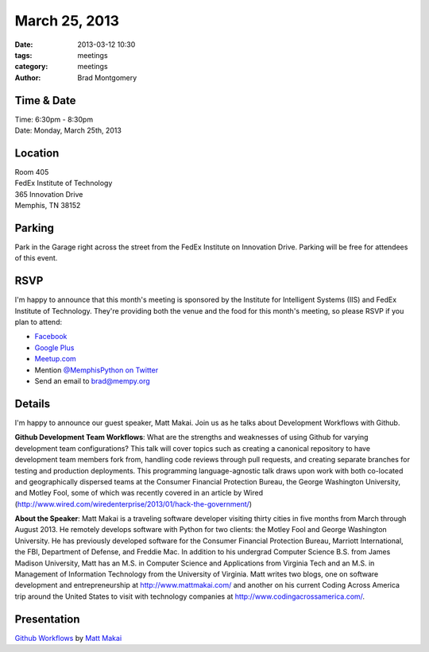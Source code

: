 March 25, 2013
################

:date: 2013-03-12 10:30
:tags: meetings
:category: meetings
:author: Brad Montgomery

Time & Date
-----------
| Time: 6:30pm - 8:30pm
| Date: Monday, March 25th, 2013

Location
--------
| Room 405
| FedEx Institute of Technology
| 365 Innovation Drive
| Memphis, TN 38152

Parking
-------
Park in the Garage right across the street from the FedEx Institute on Innovation
Drive. Parking will be free for attendees of this event.

RSVP
----

I'm happy to announce that this month's meeting is sponsored by the Institute
for Intelligent Systems (IIS) and FedEx Institute of Technology. They're
providing both the venue and the food for this month's meeting, so please RSVP
if you plan to attend:

* `Facebook <http://www.facebook.com/events/586942007984860/>`_
* `Google Plus <https://plus.google.com/events/cgts7hhn90agqmscaqo4sgcc0s8>`_
* `Meetup.com <http://www.meetup.com/memphis-technology-user-groups/events/108875962/>`_
* Mention `@MemphisPython on Twitter <http://twitter.com/memphispython>`_
* Send an email to `brad@mempy.org <mailto:brad@mempy.org>`_

Details
-------

I'm happy to announce our guest speaker, Matt Makai. Join us as he talks
about Development Workflows with Github.

**Github Development Team Workflows**:
What are the strengths and weaknesses of using Github for varying
development team configurations? This talk will cover topics such as
creating a canonical repository to have development team members fork
from, handling code reviews through pull requests, and creating
separate branches for testing and production deployments. This
programming language-agnostic talk draws upon work with both
co-located and geographically dispersed teams at the Consumer
Financial Protection Bureau, the George Washington University, and
Motley Fool, some of which was recently covered in an article by Wired
(`<http://www.wired.com/wiredenterprise/2013/01/hack-the-government/>`_)

**About the Speaker**:
Matt Makai is a traveling software developer visiting thirty cities in
five months from March through August 2013. He remotely develops
software with Python for two clients: the Motley Fool and George
Washington University. He has previously developed software for the
Consumer Financial Protection Bureau, Marriott International, the FBI,
Department of Defense, and Freddie Mac. In addition to his undergrad
Computer Science B.S. from James Madison University, Matt has an M.S.
in Computer Science and Applications from Virginia Tech and an M.S. in
Management of Information Technology from the University of Virginia.
Matt writes two blogs, one on software development and
entrepreneurship at `<http://www.mattmakai.com/>`_ and another on his
current Coding Across America trip around the United States to visit
with technology companies at `<http://www.codingacrossamerica.com/>`_.

Presentation
------------

`Github Workflows <http://bit.ly/11oQY2E>`_ by `Matt Makai <http://twitter.com/makaimc>`_

